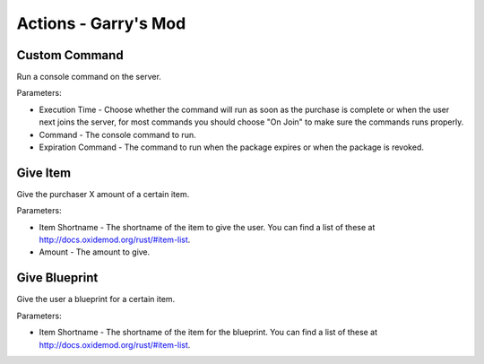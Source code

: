 Actions - Garry's Mod
==========================

Custom Command
-------------------------------------

Run a console command on the server.

Parameters:

* Execution Time - Choose whether the command will run as soon as the purchase is complete or when the user next joins the server, for most commands you should choose "On Join" to make sure the commands runs properly.
* Command - The console command to run.
* Expiration Command - The command to run when the package expires or when the package is revoked.

Give Item
-------------------------------------

Give the purchaser X amount of a certain item.

Parameters:

* Item Shortname - The shortname of the item to give the user. You can find a list of these at http://docs.oxidemod.org/rust/#item-list.
* Amount - The amount to give.

Give Blueprint
-------------------------------------

Give the user a blueprint for a certain item.

Parameters:

* Item Shortname - The shortname of the item for the blueprint. You can find a list of these at http://docs.oxidemod.org/rust/#item-list.
